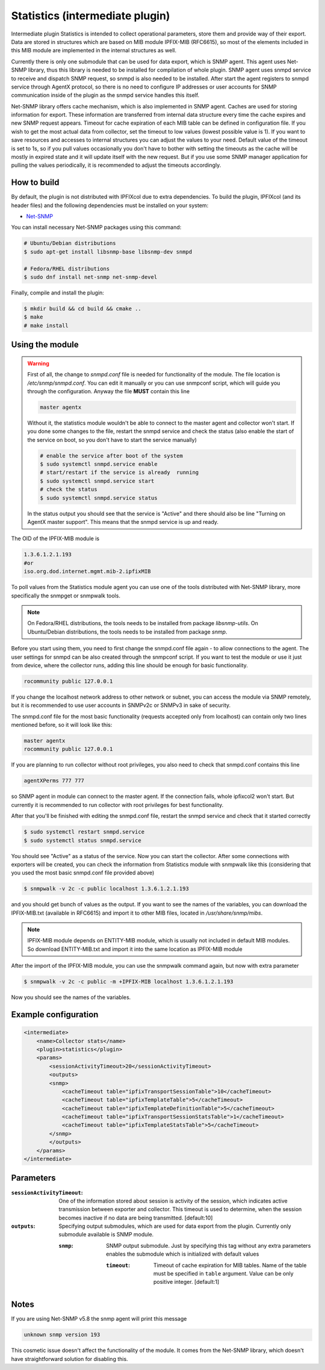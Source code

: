 Statistics (intermediate plugin)
===================================

Intermediate plugin Statistics is intended to collect operational parameters, store them and provide
way of their export. Data are stored in structures which are based on MIB module IPFIX-MIB (RFC6615), so most
of the elements included in this MIB module are implemented in the internal structures as well.

Currently there is only one submodule that can be used for data export, which is SNMP agent.
This agent uses Net-SNMP library, thus this library is needed to be installed for compilation
of whole plugin. SNMP agent uses snmpd service to receive and dispatch SNMP request, so snmpd is
also needed to be installed. After start the agent registers to snmpd service through AgentX protocol, so there
is no need to configure IP addresses or user accounts for SNMP communication inside of the plugin
as the snmpd service handles this itself.

Net-SNMP library offers cache mechanism, which is also implemented in SNMP agent. Caches are used
for storing information for export. These information are transferred from internal data structure
every time the cache expires and new SNMP request appears. Timeout for cache expiration of each MIB
table can be defined in configuration file. If you wish to get the most actual data from collector,
set the timeout to low values (lowest possible value is 1). If you want to save resources and accesses
to internal structures you can adjust the values to your need. Default value of the timeout is set to 1s,
so if you pull values occasionally you don't have to bother with setting the timeouts as the cache will
be mostly in expired state and it will update itself with the new request. But if you use some SNMP manager
application for pulling the values periodically, it is recommended to adjust the timeouts accordingly.

How to build
------------

By default, the plugin is not distributed with IPFIXcol due to extra dependencies.
To build the plugin, IPFIXcol (and its header files) and the following dependencies must be
installed on your system:

- `Net-SNMP <http://www.net-snmp.org/>`_

You can install necessary Net-SNMP packages using this command:

.. code-block:: sh

    # Ubuntu/Debian distributions
    $ sudo apt-get install libsnmp-base libsnmp-dev snmpd

    # Fedora/RHEL distributions
    $ sudo dnf install net-snmp net-snmp-devel

Finally, compile and install the plugin:

.. code-block:: sh

    $ mkdir build && cd build && cmake ..
    $ make
    # make install

Using the module
-----------------
.. warning::

    First of all, the change to *snmpd.conf* file is needed for functionality of the module.
    The file location is */etc/snmp/snmpd.conf*. You can edit it manually or you can use snmpconf script,
    which will guide you through the configuration. Anyway the file **MUST** contain this line

    .. code-block:: sh

        master agentx

    Without it, the statistics module wouldn't be able to connect to the master agent and collector won't start.
    If you done some changes to the file, restart the snmpd service and check the status (also enable the
    start of the service on boot, so you don't have to start the service manually)


    .. code-block:: sh

        # enable the service after boot of the system
        $ sudo systemctl snmpd.service enable
        # start/restart if the service is already  running
        $ sudo systemctl snmpd.service start
        # check the status
        $ sudo systemctl snmpd.service status

    In the status output you should see that the service is "Active" and there should also be line
    "Turning on AgentX master support". This means that the snmpd service is up and ready.

The OID of the IPFIX-MIB module is

.. code-block:: sh

    1.3.6.1.2.1.193
    #or
    iso.org.dod.internet.mgmt.mib-2.ipfixMIB

To poll values from the Statistics module agent you can use one of the tools distributed with Net-SNMP library,
more specifically the snmpget or snmpwalk tools.

.. note::

    On Fedora/RHEL distributions, the tools needs to be installed from package *libsnmp-utils*.
    On Ubuntu/Debian distributions, the tools needs to be installed from package *snmp*.

Before you start using them, you need to first change the snmpd.conf file again - to allow connections to the agent.
The user settings for snmpd can be also created through the snmpconf script. If you want to test the module or use it
just from device, where the collector runs, adding this line should be enough for basic functionality.

.. code-block:: sh

    rocommunity public 127.0.0.1

If you change the localhost network address to other network or subnet, you can access the module
via SNMP remotely, but it is recommended to use user accounts in SNMPv2c or SNMPv3 in sake of security.

The snmpd.conf file for the most basic functionality (requests accepted only from localhost)
can contain only two lines mentioned before, so it will look like this:

.. code-block:: sh

    master agentx
    rocommunity public 127.0.0.1


If you are planning to run collector without root privileges, you also need to check that snmpd.conf contains
this line

.. code-block:: sh

    agentXPerms 777 777

so SNMP agent in module can connect to the master agent. If the connection fails, whole ipfixcol2 won't start.
But currently it is recommended to run collector with root privileges for best functionality.

After that you'll be finished with editing the snmpd.conf file, restart the snmpd service and check that it started correctly

.. code-block:: sh

    $ sudo systemctl restart snmpd.service
    $ sudo systemctl status snmpd.service

You should see "Active" as a status of the service. Now you can start the collector. After some connections with
exporters will be created, you can check the information from Statistics module with snmpwalk like this (considering
that you used the most basic snmpd.conf file provided above)

.. code-block:: sh

    $ snmpwalk -v 2c -c public localhost 1.3.6.1.2.1.193

and you should get bunch of values as the output. If you want to see the names of the variables, you can download
the IPFIX-MIB.txt (available in RFC6615) and import it to other MIB files, located in */usr/share/snmp/mibs*.

.. note::

    IPFIX-MIB module depends on ENTITY-MIB module, which is usually not included in default MIB modules.
    So download ENTITY-MIB.txt and import it into the same location as IPFIX-MIB module

After the import of the IPFIX-MIB module, you can use the snmpwalk command again, but now with extra parameter

.. code-block:: sh

    $ snmpwalk -v 2c -c public -m +IPFIX-MIB localhost 1.3.6.1.2.1.193

Now you should see the names of the variables.

Example configuration
---------------------
.. code-block:: xml

    <intermediate>
        <name>Collector stats</name>
        <plugin>statistics</plugin>
        <params>
            <sessionActivityTimeout>20</sessionActivityTimeout>
            <outputs>
            <snmp>
                <cacheTimeout table="ipfixTransportSessionTable">10</cacheTimeout>
                <cacheTimeout table="ipfixTemplateTable">5</cacheTimeout>
                <cacheTimeout table="ipfixTemplateDefinitionTable">5</cacheTimeout>
                <cacheTimeout table="ipfixTransportSessionStatsTable">1</cacheTimeout>
                <cacheTimeout table="ipfixTemplateStatsTable">5</cacheTimeout>
            </snmp>
            </outputs>
        </params>
    </intermediate>

Parameters
----------

:``sessionActivityTimeout``:
    One of the information stored about session is activity of the session, which indicates active transmission
    between exporter and collector. This timeout is used to determine, when the session becomes inactive if no
    data are being transmitted. [default:10]

:``outputs``:
    Specifying output submodules, which are used for data export from the plugin. Currently only submodule
    available is SNMP module.

    :``snmp``:
        SNMP output submodule. Just by specifying this tag without any extra parameters enables the submodule
        which is initialized with default values

        :``timeout``:
            Timeout of cache expiration for MIB tables. Name of the table must be specified in ``table`` argument.
            Value can be only positive integer. [default:1]

Notes
-----
If you are using Net-SNMP v5.8 the snmp agent will print this message

.. code-block:: sh

    unknown snmp version 193

This cosmetic issue doesn't affect the functionality of the module.
It comes from the Net-SNMP library, which doesn't have straightforward solution for disabling this.
